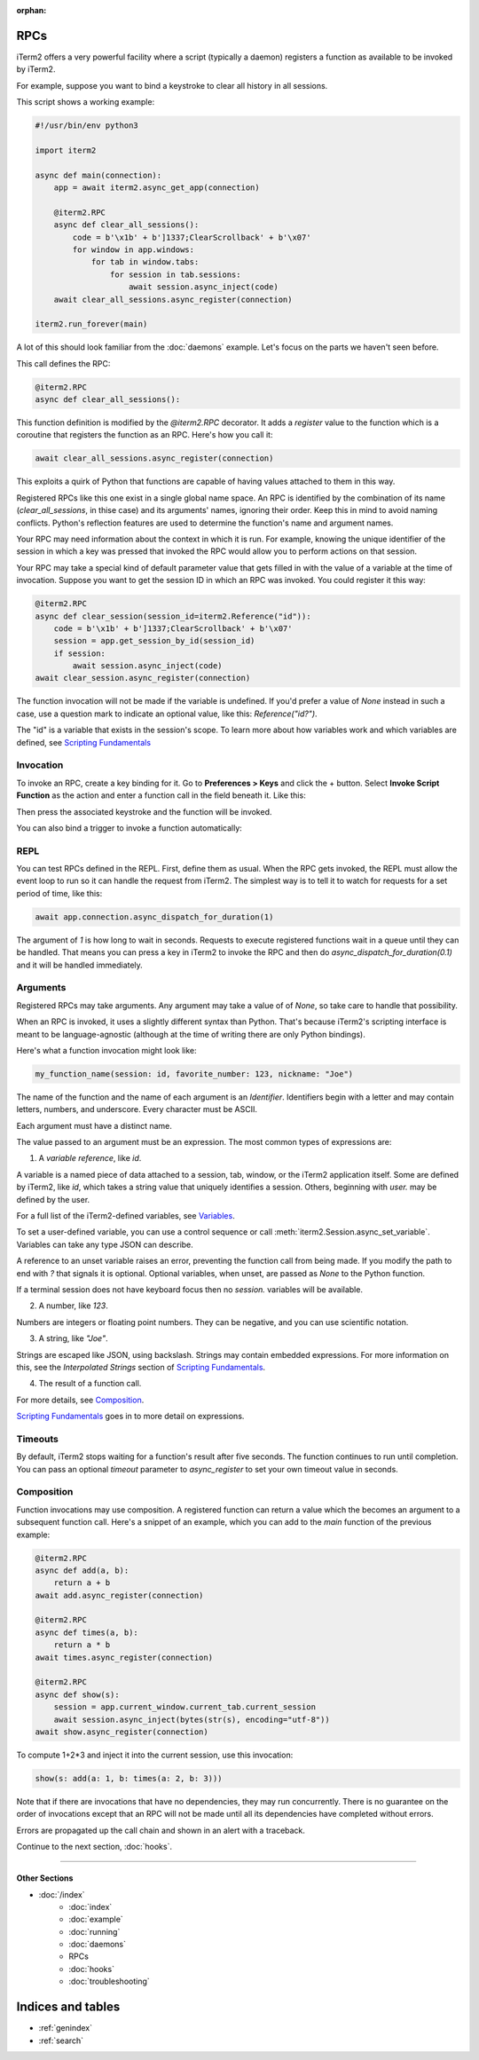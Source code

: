 :orphan:

RPCs
====

iTerm2 offers a very powerful facility where a script (typically a daemon)
registers a function as available to be invoked by iTerm2.

For example, suppose you want to bind a keystroke to clear all history in all
sessions.

This script shows a working example:

.. code-block:: python

    #!/usr/bin/env python3

    import iterm2

    async def main(connection):
        app = await iterm2.async_get_app(connection)

        @iterm2.RPC
        async def clear_all_sessions():
            code = b'\x1b' + b']1337;ClearScrollback' + b'\x07'
            for window in app.windows:
                for tab in window.tabs:
                    for session in tab.sessions:
                        await session.async_inject(code)
        await clear_all_sessions.async_register(connection)

    iterm2.run_forever(main)

A lot of this should look familiar from the :doc:`daemons` example. Let's focus
on the parts we haven't seen before.

This call defines the RPC:

.. code-block:: python

        @iterm2.RPC
        async def clear_all_sessions():

This function definition is modified by the `@iterm2.RPC` decorator. It adds a
`register` value to the function which is a coroutine that registers the
function as an RPC. Here's how you call it:

.. code-block:: python

        await clear_all_sessions.async_register(connection)

This exploits a quirk of Python that functions are capable of having values
attached to them in this way.

Registered RPCs like this one exist in a single global name space. An RPC is
identified by the combination of its name (`clear_all_sessions`, in thise case)
and its arguments' names, ignoring their order. Keep this in mind to avoid
naming conflicts. Python's reflection features are used to determine the
function's name and argument names.

Your RPC may need information about the context in which it is run. For
example, knowing the unique identifier of the session in which a key was
pressed that invoked the RPC would allow you to perform actions on that
session.

Your RPC may take a special kind of default parameter value that gets filled in
with the value of a variable at the time of invocation. Suppose you want to get
the session ID in which an RPC was invoked. You could register it this way:

.. code-block:: python

        @iterm2.RPC
        async def clear_session(session_id=iterm2.Reference("id")):
            code = b'\x1b' + b']1337;ClearScrollback' + b'\x07'
            session = app.get_session_by_id(session_id)
            if session:
                await session.async_inject(code)
        await clear_session.async_register(connection)

The function invocation will not be made if the variable is undefined.
If you'd prefer a value of `None` instead in such a case, use a question mark
to indicate an optional value, like this: `Reference("id?")`.

The "id" is a variable that exists in the session's scope. To learn more about
how variables work and which variables are defined, see
`Scripting Fundamentals <https://www.iterm2.com/documentation-scripting-fundamentals.html>`_

Invocation
----------

To invoke an RPC, create a key binding for it. Go to **Preferences > Keys** and
click the + button. Select **Invoke Script Function** as the action and enter a
function call in the field beneath it. Like this:

.. image:: bind_cls.png

Then press the associated keystroke and the function will be invoked.

You can also bind a trigger to invoke a function automatically:

.. image:: trigger_cls.png

REPL
----

You can test RPCs defined in the REPL. First, define them as usual. When the
RPC gets invoked, the REPL must allow the event loop to run so it can handle
the request from iTerm2. The simplest way is to tell it to watch for requests
for a set period of time, like this:

.. code-block:: python

    await app.connection.async_dispatch_for_duration(1)

The argument of `1` is how long to wait in seconds. Requests to execute
registered functions wait in a queue until they can be handled. That means you
can press a key in iTerm2 to invoke the RPC and then do
`async_dispatch_for_duration(0.1)` and it will be handled immediately.

Arguments
---------

Registered RPCs may take arguments. Any argument may take a value of
of `None`, so take care to handle that possibility.

When an RPC is invoked, it uses a slightly different syntax than Python. That's
because iTerm2's scripting interface is meant to be language-agnostic (although
at the time of writing there are only Python bindings).

Here's what a function invocation might look like:

.. code-block:: python

    my_function_name(session: id, favorite_number: 123, nickname: "Joe")

The name of the function and the name of each argument is an *Identifier*.
Identifiers begin with a letter and may contain letters, numbers, and
underscore. Every character must be ASCII.

Each argument must have a distinct name.

The value passed to an argument must be an expression. The most common types of
expressions are:

1. A *variable reference*, like `id`.

A variable is a named piece of data attached to a session, tab, window, or the
iTerm2 application itself. Some are defined by iTerm2, like `id`, which
takes a string value that uniquely identifies a session. Others, beginning with
`user.` may be defined by the user.

For a full list of the iTerm2-defined variables, see
`Variables <https://www.iterm2.com/documentation-variables.html>`_.

To set a user-defined variable, you can use a control sequence or call
:meth:`iterm2.Session.async_set_variable`. Variables can take any type JSON can
describe.

A reference to an unset variable raises an error, preventing the function call
from being made. If you modify the path to end with `?` that signals it is
optional. Optional variables, when unset, are passed as `None` to the Python
function.

If a terminal session does not have keyboard focus then no `session.` variables
will be available.

2. A number, like `123`.

Numbers are integers or floating point numbers. They can be negative, and you
can use scientific notation.

3. A string, like `"Joe"`.

Strings are escaped like JSON, using backslash. Strings may contain embedded
expressions. For more information on this, see the *Interpolated Strings*
section of
`Scripting Fundamentals <https://www.iterm2.com/documentation-scripting-fundamentals.html>`_.

4. The result of a function call.

For more details, see Composition_.

`Scripting Fundamentals <https://www.iterm2.com/documentation-scripting-fundamentals.html>`_
goes in to more detail on expressions.

Timeouts
--------

By default, iTerm2 stops waiting for a function's result after five seconds.
The function continues to run until completion. You can pass an optional
`timeout` parameter to `async_register` to set your own timeout value in
seconds.

.. _Composition:

Composition
-----------

Function invocations may use composition. A registered function can return a
value which the becomes an argument to a subsequent function call. Here's a
snippet of an example, which you can add to the `main` function of the previous
example:

.. code-block:: python

    @iterm2.RPC
    async def add(a, b):
        return a + b
    await add.async_register(connection)

    @iterm2.RPC
    async def times(a, b):
        return a * b
    await times.async_register(connection)

    @iterm2.RPC
    async def show(s):
        session = app.current_window.current_tab.current_session
        await session.async_inject(bytes(str(s), encoding="utf-8"))
    await show.async_register(connection)


To compute 1+2*3 and inject it into the current session, use this invocation:

.. code-block:: python

    show(s: add(a: 1, b: times(a: 2, b: 3)))

Note that if there are invocations that have no dependencies, they may run
concurrently. There is no guarantee on the order of invocations except that an
RPC will not be made until all its dependencies have completed without errors.

Errors are propagated up the call chain and shown in an alert with a traceback.

Continue to the next section, :doc:`hooks`.

----

--------------
Other Sections
--------------

* :doc:`/index`
    * :doc:`index`
    * :doc:`example`
    * :doc:`running`
    * :doc:`daemons`
    * RPCs
    * :doc:`hooks`
    * :doc:`troubleshooting`

Indices and tables
==================

* :ref:`genindex`
* :ref:`search`
